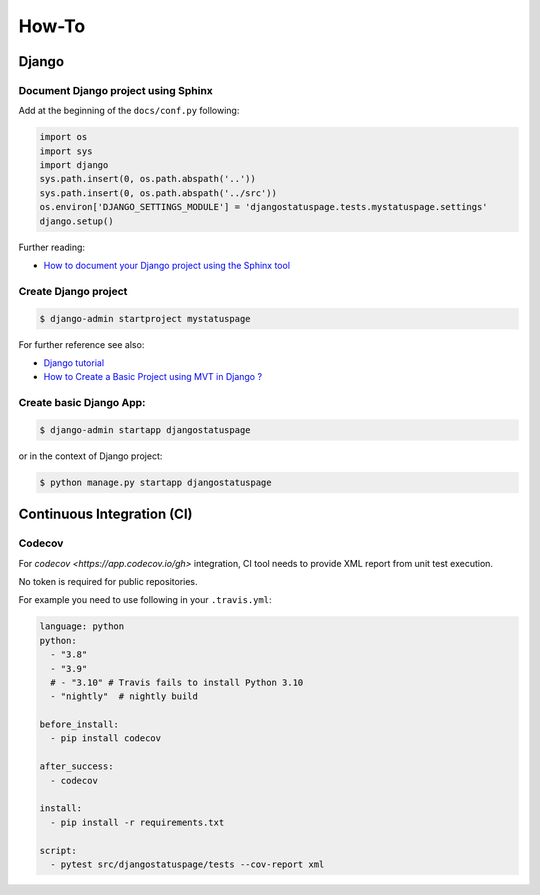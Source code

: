 How-To
======


Django
-------

Document Django project using Sphinx
~~~~~~~~~~~~~~~~~~~~~~~~~~~~~~~~~~~~~~~~

Add at the beginning of the ``docs/conf.py`` following:

.. code-block:: python

    import os
    import sys
    import django
    sys.path.insert(0, os.path.abspath('..'))
    sys.path.insert(0, os.path.abspath('../src'))
    os.environ['DJANGO_SETTINGS_MODULE'] = 'djangostatuspage.tests.mystatuspage.settings'
    django.setup()

Further reading:

- `How to document your Django project using the Sphinx tool <https://www.freecodecamp.org/news/sphinx-for-django-documentation-2454e924b3bc/>`_

Create Django project
~~~~~~~~~~~~~~~~~~~~~

.. code-block:: console

    $ django-admin startproject mystatuspage

For further reference see also:

- `Django tutorial <https://docs.djangoproject.com/en/4.0/intro/tutorial01/>`_
- `How to Create a Basic Project using MVT in Django ? <https://www.geeksforgeeks.org/how-to-create-a-basic-project-using-mvt-in-django>`_

Create basic Django App:
~~~~~~~~~~~~~~~~~~~~~~~~~~

.. code-block:: console

    $ django-admin startapp djangostatuspage

or in the context of Django project:

.. code-block:: console

    $ python manage.py startapp djangostatuspage

Continuous Integration (CI)
---------------------------

Codecov
~~~~~~~~

For `codecov <https://app.codecov.io/gh>` integration, CI tool needs to provide XML report from unit test execution.

No token is required for public repositories.

For example you need to use following in your ``.travis.yml``:

.. code-block:: yml

    language: python
    python:
      - "3.8"
      - "3.9"
      # - "3.10" # Travis fails to install Python 3.10
      - "nightly"  # nightly build

    before_install:
      - pip install codecov

    after_success:
      - codecov

    install:
      - pip install -r requirements.txt

    script:
      - pytest src/djangostatuspage/tests --cov-report xml



